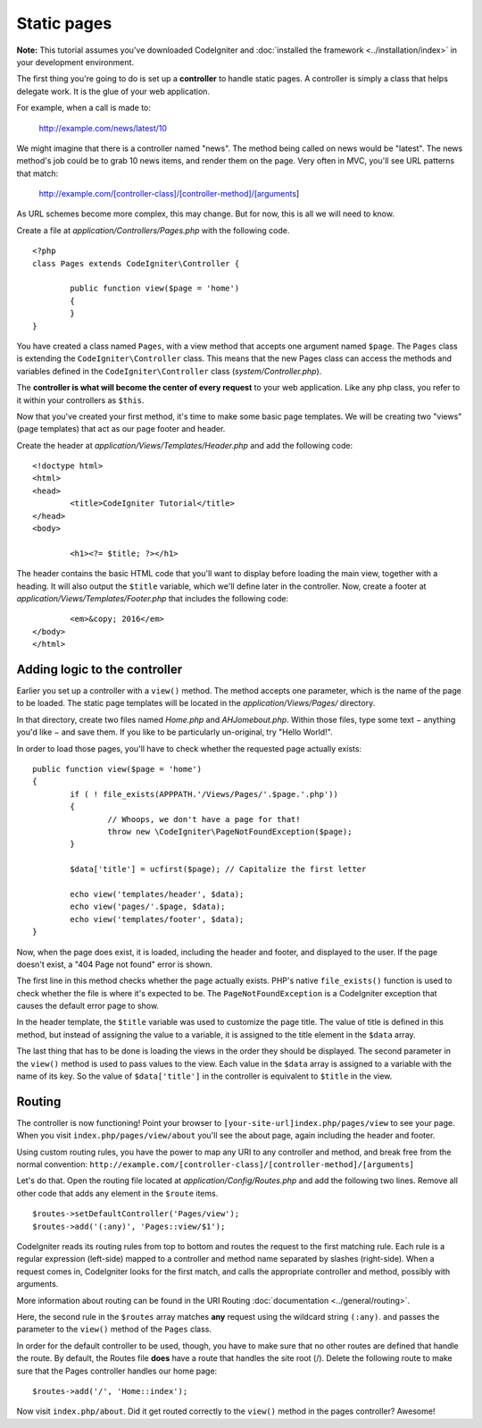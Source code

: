############
Static pages
############

**Note:** This tutorial assumes you've downloaded CodeIgniter and
:doc:`installed the framework <../installation/index>` in your
development environment.

The first thing you're going to do is set up a **controller** to handle
static pages. A controller is simply a class that helps delegate work.
It is the glue of your web application.

For example, when a call is made to:

	http://example.com/news/latest/10

We might imagine that there is a controller named "news". The method
being called on news would be "latest". The news method's job could be to
grab 10 news items, and render them on the page. Very often in MVC,
you'll see URL patterns that match:

	http://example.com/[controller-class]/[controller-method]/[arguments]

As URL schemes become more complex, this may change. But for now, this
is all we will need to know.

Create a file at *application/Controllers/Pages.php* with the following
code.

::

	<?php
	class Pages extends CodeIgniter\Controller {

		public function view($page = 'home')
		{
		}
	}

You have created a class named ``Pages``, with a view method that accepts
one argument named ``$page``. The ``Pages`` class is extending the
``CodeIgniter\Controller`` class. This means that the new Pages class can access the
methods and variables defined in the ``CodeIgniter\Controller`` class
(*system/Controller.php*).

The **controller is what will become the center of every request** to
your web application. Like any php class, you refer to
it within your controllers as ``$this``.

Now that you've created your first method, it's time to make some basic page
templates. We will be creating two "views" (page templates) that act as
our page footer and header.

Create the header at *application/Views/Templates/Header.php* and add
the following code:

::

	<!doctype html>
	<html>
	<head>
		<title>CodeIgniter Tutorial</title>
	</head>
	<body>

		<h1><?= $title; ?></h1>

The header contains the basic HTML code that you'll want to display
before loading the main view, together with a heading. It will also
output the ``$title`` variable, which we'll define later in the controller.
Now, create a footer at *application/Views/Templates/Footer.php* that
includes the following code:

::

		<em>&copy; 2016</em>
	</body>
	</html>

Adding logic to the controller
------------------------------

Earlier you set up a controller with a ``view()`` method. The method
accepts one parameter, which is the name of the page to be loaded. The
static page templates will be located in the *application/Views/Pages/*
directory.

In that directory, create two files named *Home.php* and *AHJomebout.php*.
Within those files, type some text − anything you'd like − and save them.
If you like to be particularly un-original, try "Hello World!".

In order to load those pages, you'll have to check whether the requested
page actually exists:

::

	public function view($page = 'home')
	{
		if ( ! file_exists(APPPATH.'/Views/Pages/'.$page.'.php'))
		{
			// Whoops, we don't have a page for that!
			throw new \CodeIgniter\PageNotFoundException($page);
		}

		$data['title'] = ucfirst($page); // Capitalize the first letter

		echo view('templates/header', $data);
		echo view('pages/'.$page, $data);
		echo view('templates/footer', $data);
	}

Now, when the page does exist, it is loaded, including the header and
footer, and displayed to the user. If the page doesn't exist, a "404
Page not found" error is shown.

The first line in this method checks whether the page actually exists.
PHP's native ``file_exists()`` function is used to check whether the file
is where it's expected to be. The ``PageNotFoundException`` is a CodeIgniter
exception that causes the default error page to show.

In the header template, the ``$title`` variable was used to customize the
page title. The value of title is defined in this method, but instead of
assigning the value to a variable, it is assigned to the title element
in the ``$data`` array.

The last thing that has to be done is loading the views in the order
they should be displayed. The second parameter in the ``view()`` method is
used to pass values to the view. Each value in the ``$data`` array is
assigned to a variable with the name of its key. So the value of
``$data['title']`` in the controller is equivalent to ``$title`` in the
view.

Routing
-------

The controller is now functioning! Point your browser to
``[your-site-url]index.php/pages/view`` to see your page. When you visit
``index.php/pages/view/about`` you'll see the about page, again including
the header and footer.

Using custom routing rules, you have the power to map any URI to any
controller and method, and break free from the normal convention:
``http://example.com/[controller-class]/[controller-method]/[arguments]``

Let's do that. Open the routing file located at
*application/Config/Routes.php* and add the following two lines.
Remove all other code that adds any element in the ``$route`` items.

::

	$routes->setDefaultController('Pages/view');
	$routes->add('(:any)', 'Pages::view/$1');

CodeIgniter reads its routing rules from top to bottom and routes the
request to the first matching rule. Each rule is a regular expression
(left-side) mapped to a controller and method name separated by slashes
(right-side). When a request comes in, CodeIgniter looks for the first
match, and calls the appropriate controller and method, possibly with
arguments.

More information about routing can be found in the URI Routing
:doc:`documentation <../general/routing>`.

Here, the second rule in the ``$routes`` array matches **any** request
using the wildcard string ``(:any)``. and passes the parameter to the
``view()`` method of the ``Pages`` class.

In order for the default controller to be used, though, you have to make
sure that no other routes are defined that handle the route. By default,
the Routes file **does** have a route that handles the site root (/).
Delete the following route to make sure that the Pages controller handles
our home page::

	$routes->add('/', 'Home::index');

Now visit ``index.php/about``. Did it get routed correctly to the ``view()``
method in the pages controller? Awesome!